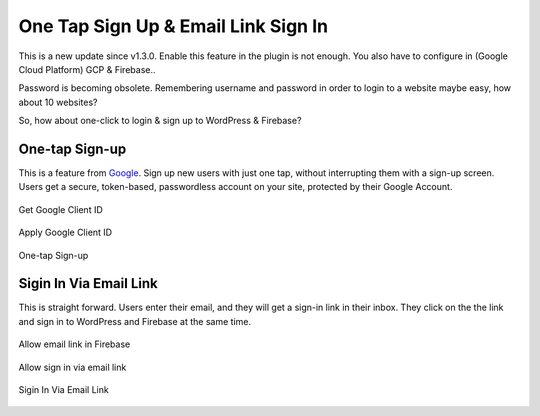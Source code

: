 .. raw:: html

    <style> .red {color:red} </style>

One Tap Sign Up & Email Link Sign In
=============

.. role:: red

This is a new update since v1.3.0. :red:`Enable this feature in the plugin is not enough. You also have to configure in (Google Cloud Platform) GCP & Firebase.`.

Password is becoming obsolete. Remembering username and password in order to login to a website maybe easy, how about 10 websites?

So, how about one-click to login & sign up to WordPress & Firebase?

One-tap Sign-up
```````````````````

This is a feature from `Google <https://developers.google.com/identity/one-tap/web/>`_. Sign up new users with just one tap, without interrupting them with a sign-up screen. Users get a secure, token-based, passwordless account on your site, protected by their Google Account.

.. figure:: /images/auth/get-google-client-id.png
    :scale: 70%
    :align: center

    Get Google Client ID  

.. figure:: /images/auth/allow-sign-up-one-tap.png
    :scale: 70%
    :align: center

    Apply Google Client ID

.. figure:: /images/auth/one-tap-sign-up.png
    :scale: 70%
    :align: center

    One-tap Sign-up

Sigin In Via Email Link
```````````````````

This is straight forward. Users enter their email, and they will get a sign-in link in their inbox. They click on the the link and sign in to WordPress and Firebase at the same time.

.. figure:: /images/auth/allow-firebase-email-link.png
    :scale: 70%
    :align: center

    Allow email link in Firebase

.. figure:: /images/auth/allow-signin-via-email-link.png
    :scale: 70%
    :align: center

    Allow sign in via email link

.. figure:: /images/auth/signin-via-email-link.png
    :scale: 70%
    :align: center

    Sigin In Via Email Link